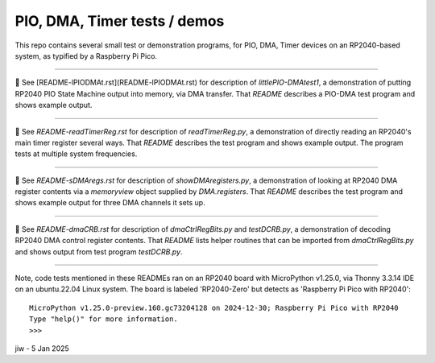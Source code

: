 .. -*- mode: rst -*- # README for some small test progs
.. - jiw - 4 Jan 2025
..  To view this as html in browser, use `restview README.rst &`
..  Browser page will update whenever a changed version is stored.

========================================
PIO, DMA, Timer tests / demos
========================================

This repo contains several small test or demonstration programs, for
PIO, DMA, Timer devices on an RP2040-based system, as typified by a
Raspberry Pi Pico.

------------------

🔵 See [README-lPIODMAt.rst](README-lPIODMAt.rst) for description of
`littlePIO-DMAtest1`, a demonstration of putting RP2040 PIO State
Machine output into memory, via DMA transfer.  That `README` describes
a PIO-DMA test program and shows example output.

------------------

🔵 See `README-readTimerReg.rst` for description of `readTimerReg.py`,
a demonstration of directly reading an RP2040's main timer register
several ways.  That `README` describes the test program and shows
example output.  The program tests at multiple system frequencies.

------------------

🔵 See `README-sDMAregs.rst` for description of `showDMAregisters.py`,
a demonstration of looking at RP2040 DMA register contents via a
`memoryview` object supplied by `DMA.registers`.  That `README`
describes the test program and shows example output for three DMA
channels it sets up.

------------------

🔵 See `README-dmaCRB.rst` for description of `dmaCtrlRegBits.py` and
`testDCRB.py`, a demonstration of decoding RP2040 DMA control register
contents.  That `README` lists helper routines that can be imported
from `dmaCtrlRegBits.py` and shows output from test program
`testDCRB.py`.

------------------

Note, code tests mentioned in these READMEs ran on an RP2040
board with MicroPython v1.25.0, via Thonny 3.3.14 IDE on an
ubuntu.22.04 Linux system.  The board is labeled 'RP2040-Zero' but
detects as 'Raspberry Pi Pico with RP2040'::

    MicroPython v1.25.0-preview.160.gc73204128 on 2024-12-30; Raspberry Pi Pico with RP2040
    Type "help()" for more information.
    >>> 

jiw - 5 Jan 2025
